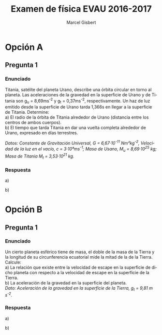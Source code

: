#+TITLE: Examen de física EVAU 2016-2017
#+DESCRIPTION: Resolución del examen
#+AUTHOR: Marcel Gisbert
#+STARTUP: showall entitiespretty
#+LATEX_CLASS: article
#+LATEX_CLASS_OPTIONS: [a4paper]
#+LANGUAGE: es
#+OPTIONS: date:nil \n:t toc:nil
#+OPTIONS: ^:{}
* Opción A
** Pregunta 1
*** Enunciado
Titania, satélite del planeta Urano, describe una órbita circular en torno al planeta. Las aceleraciones de la gravedad en la superficie de Urano y de Titania son g_{u} = 8,69ms^{-2} y g_{t} = 0,37ms^{-2}, respectivamente. Un haz de luz emitido desde la superficie de Urano tarda 1,366s en llegar a la superficie de Titania. Determine:
 a) El radio de la órbita de Titania alrededor de Urano (distancia entre los centros de ambos cuerpos).
 b) El tiempo que tarda Titania en dar una vuelta completa alrededor de Urano, expresado en días terrestres.

/Datos: Constante de Gravitación Universal, G = 6,67·10^{-11} Nm²kg^{-2}, Velocidad de la luz en el vacío, c = 3·10⁸ms^{-1}; Masa de Usano, M_{u} = 8,69·10^{25} kg; Masa de Titania M_{t} = 3,53·10^{21} kg./

*** Respuesta
a)
#+BEGIN_EXPORT latex
\begin{equation}
g_{u} = G\frac{M}{R^{2}} \rightarrow 8,69\tfrac{m}{s} = 6,67 \cdot 10^{-11} \tfrac{Nm^{2}}{kg^{2}} \cdot \frac{8,69\cdot10^{25}kg}{R^{2}}
\end{equation}
\begin{equation}
R_{u}=\sqrt{\frac{6,67 \cdot 10^{-11} \frac{ \left( \frac{kg \cdot m}{s^{2}} \right) m^{2}}{kg^{2}} \cdot 8,69\cdot10^{25}kg}{8,69 \frac{m}{s^{2}}}} = \mathbf{2,58 \cdot 10^{7}m}
\end{equation}
\begin{equation}
g_{t} = G\frac{M}{R^{2}} \rightarrow 0,37\tfrac{m}{s} = 6,67 \cdot 10^{-11} \tfrac{Nm^{2}}{kg^{2}} \cdot \frac{3,53\cdot10^{21}kg}{R^{2}}
\end{equation}
\begin{equation}
R_{t}=\sqrt{\frac{6,67 \cdot 10^{-11} \frac{ \left( \frac{kg \cdot m}{s^{2}} \right) m^{2}}{kg^{2}} \cdot 3,53\cdot10^{21}kg}{0,37 \frac{m}{s^{2}}}} = \mathbf{7,98 \cdot 10^{5}m}
\end{equation}
\begin{equation}
c=\frac{h}{t} \rightarrow 3 \cdot 10^{8}\tfrac{m}{s} = \frac{h}{1,366s} \rightarrow h = 3 \cdot 10^{8} \tfrac{m}{s} \cdot 1,366s = 4,098 \cdot 10^{8}m
\end{equation}
\begin{equation}
R_{o} = R_{u} + R_{t} + h = 2,58 \cdot 10^{7}m + 7,98 \cdot 10^{5}m + 4,098 \cdot 10^{8}m = \mathbf{4,36 \cdot 10^{8}m}
\end{equation}
#+END_EXPORT

b)
#+BEGIN_EXPORT latex
\begin{equation}
v = \frac{s}{t} \rightarrow \omega = \frac{2 \pi r}{t} 
\end{equation}
\begin{equation}
F_{c} = F_{G} \rightarrow \frac{mv^{2}}{r} = G \frac{Mm}{r^{2}} \rightarrow v^{2} = \frac{GM}{r} 
\end{equation}
\begin{equation}
\left(\frac{2 \pi r}{t}\right)^{2} = \frac{GM}{r} \rightarrow 4 \pi ^{2} r^{3} = t^{2} G M \rightarrow t = \sqrt{\frac{4 \pi ^{2} r^{3}}{GM}} 
\end{equation}
\begin{equation}
t=\sqrt{\frac{4 \cdot 3,14^{2} \cdot \left(4,436 \cdot 10^{8}\right)^{3}}{6,67 \cdot 10^{11} \cdot 8,69 \cdot 10^{25}}} = \sqrt{5,939 \cdot 10^{11} s} =770.680,099 s 
\end{equation}
\begin{equation}
\frac{770.680,099 s}{60 \cdot 60 \cdot 24 \tfrac{s}{dia}} = \mathbf{8,92 dias}
\end{equation}
#+END_EXPORT

* Opción B
** Pregunta 1
*** Enunciado
Un cierto planeta esférico tiene de masa, el doble de la masa de la Tierra y la longitud de su circunferencia ecuatorial mide la mitad de la de la Tierra. Calcule:
a) La relación que existe entre la velocidad de escape en la superficie de dicho planeta con respecto a la velocidad de escape en la superficie de la Tierra.
b) La aceleración de la gravedad en la superficie del planeta.
/Dato: Aceleración de la gravedad en la superficie de la Tierra, g_{t} = 9,81 m s^{-2}./

*** Respuesta
a)
#+BEGIN_EXPORT latex
\begin{equation}
F_{c} = F_{G} \rightarrow \frac{mv^{2}}{r} = G \frac{Mm}{r^{2}} \rightarrow v_{T} = \sqrt{\frac{GM_{T}}{r_{T}}}
\end{equation}
\begin{equation}
v_{P} = \sqrt{\frac{G2M_{T}}{\frac{1}{2}r_{T}}}
\end{equation}
#+END_EXPORT

b)
#+BEGIN_EXPORT latex
\begin{equation}
g_{T} = G\frac{M_{T}}{R_{T}^{2}} \rightarrow g_{P} = G\frac{2M_{T}}{\frac{1}{2}R_{T}}
\end{equation}
\begin{equation}
\frac{g_{T}}{g_{P}} = \frac{G\frac{M_{T}}{R_{T}^{2}}}{G\frac{2M_{T}}{\frac{1}{2}R_{T}}}
\end{equation}
\begin{equation}
\frac{g_{T}}{g_{P}} = \frac{1}{4} \rightarrow g_{P} = 4 \cdot g_{T} = 4 \cdot 9,81 = \mathbf{39.24 m s^{-2}}
\end{equation}
#+END_EXPORT
